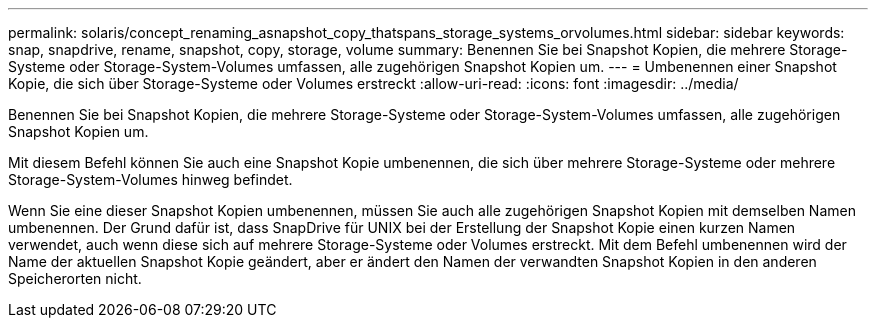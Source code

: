---
permalink: solaris/concept_renaming_asnapshot_copy_thatspans_storage_systems_orvolumes.html 
sidebar: sidebar 
keywords: snap, snapdrive, rename, snapshot, copy, storage, volume 
summary: Benennen Sie bei Snapshot Kopien, die mehrere Storage-Systeme oder Storage-System-Volumes umfassen, alle zugehörigen Snapshot Kopien um. 
---
= Umbenennen einer Snapshot Kopie, die sich über Storage-Systeme oder Volumes erstreckt
:allow-uri-read: 
:icons: font
:imagesdir: ../media/


[role="lead"]
Benennen Sie bei Snapshot Kopien, die mehrere Storage-Systeme oder Storage-System-Volumes umfassen, alle zugehörigen Snapshot Kopien um.

Mit diesem Befehl können Sie auch eine Snapshot Kopie umbenennen, die sich über mehrere Storage-Systeme oder mehrere Storage-System-Volumes hinweg befindet.

Wenn Sie eine dieser Snapshot Kopien umbenennen, müssen Sie auch alle zugehörigen Snapshot Kopien mit demselben Namen umbenennen. Der Grund dafür ist, dass SnapDrive für UNIX bei der Erstellung der Snapshot Kopie einen kurzen Namen verwendet, auch wenn diese sich auf mehrere Storage-Systeme oder Volumes erstreckt. Mit dem Befehl umbenennen wird der Name der aktuellen Snapshot Kopie geändert, aber er ändert den Namen der verwandten Snapshot Kopien in den anderen Speicherorten nicht.
